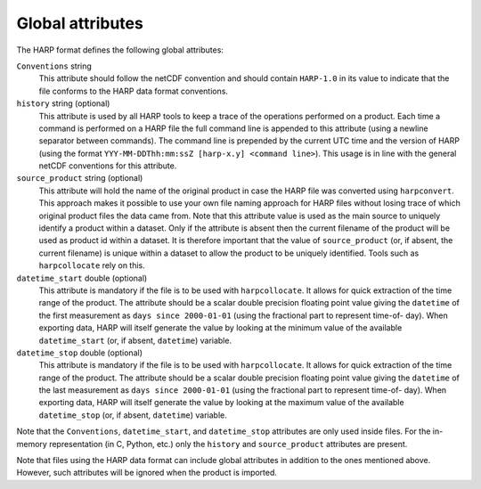 Global attributes
=================

The HARP format defines the following global attributes:

``Conventions`` string
  This attribute should follow the netCDF convention and should contain ``HARP-1.0`` in its value to indicate that the
  file conforms to the HARP data format conventions.

``history`` string (optional)
  This attribute is used by all HARP tools to keep a trace of the operations performed on a product. Each time a command
  is performed on a HARP file the full command line is appended to this attribute (using a newline separator between
  commands). The command line is prepended by the current UTC time and the version of HARP (using the format ``YYY-MM-DDThh:mm:ssZ [harp-x.y] <command line>``). This usage is in line with the general netCDF conventions for this attribute.

``source_product`` string (optional)
  This attribute will hold the name of the original product in case the HARP file was converted using ``harpconvert``.
  This approach makes it possible to use your own file naming approach for HARP files without losing trace of which
  original product files the data came from.
  Note that this attribute value is used as the main source to uniquely identify a product within a dataset.
  Only if the attribute is absent then the current filename of the product will be used as product id within a dataset.
  It is therefore important that the value of ``source_product`` (or, if absent, the current filename) is unique within
  a dataset to allow the product to be uniquely identified. Tools such as ``harpcollocate`` rely on this.

``datetime_start`` double (optional)
  This attribute is mandatory if the file is to be used with ``harpcollocate``. It allows for quick extraction of the
  time range of the product. The attribute should be a scalar double precision floating point value giving the
  ``datetime`` of the first measurement as ``days since 2000-01-01`` (using the fractional part to represent time-of-
  day). When exporting data, HARP will itself generate the value by looking at the minimum value of the available
  ``datetime_start`` (or, if absent, ``datetime``) variable.

``datetime_stop`` double (optional)
  This attribute is mandatory if the file is to be used with ``harpcollocate``. It allows for quick extraction of the
  time range of the product. The attribute should be a scalar double precision floating point value giving the
  ``datetime`` of the last measurement as ``days since 2000-01-01`` (using the fractional part to represent time-of-
  day). When exporting data, HARP will itself generate the value by looking at the maximum value of the available
  ``datetime_stop`` (or, if absent, ``datetime``) variable.


Note that the ``Conventions``, ``datetime_start``, and ``datetime_stop`` attributes are only used inside files.
For the in-memory representation (in C, Python, etc.) only the ``history`` and ``source_product`` attributes are present.

Note that files using the HARP data format can include global attributes in addition to the ones mentioned above.
However, such attributes will be ignored when the product is imported.

